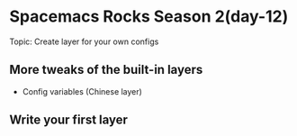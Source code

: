 * Spacemacs Rocks Season 2(day-12)
  Topic: Create layer for your own configs

** More tweaks of the built-in layers
   - Config variables (Chinese layer)

** Write your first layer
